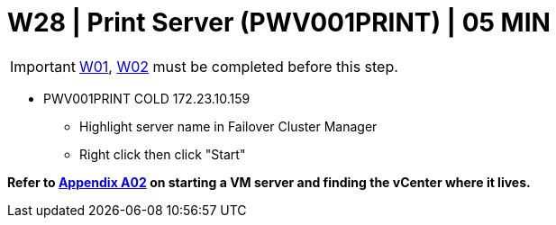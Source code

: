 = W28 | Print Server (PWV001PRINT) | 05 MIN

===================
IMPORTANT: xref:chapter4/tier0/windows/W01.adoc[W01], xref:chapter4/tier0/windows/W02.adoc[W02] must be completed before this step.
===================

- PWV001PRINT                   COLD     172.23.10.159
* Highlight server name in Failover Cluster Manager
* Right click then click "Start"

*Refer to xref:chapter4/appendix/A02.adoc[Appendix A02] on starting a VM server and finding the vCenter where it lives.*